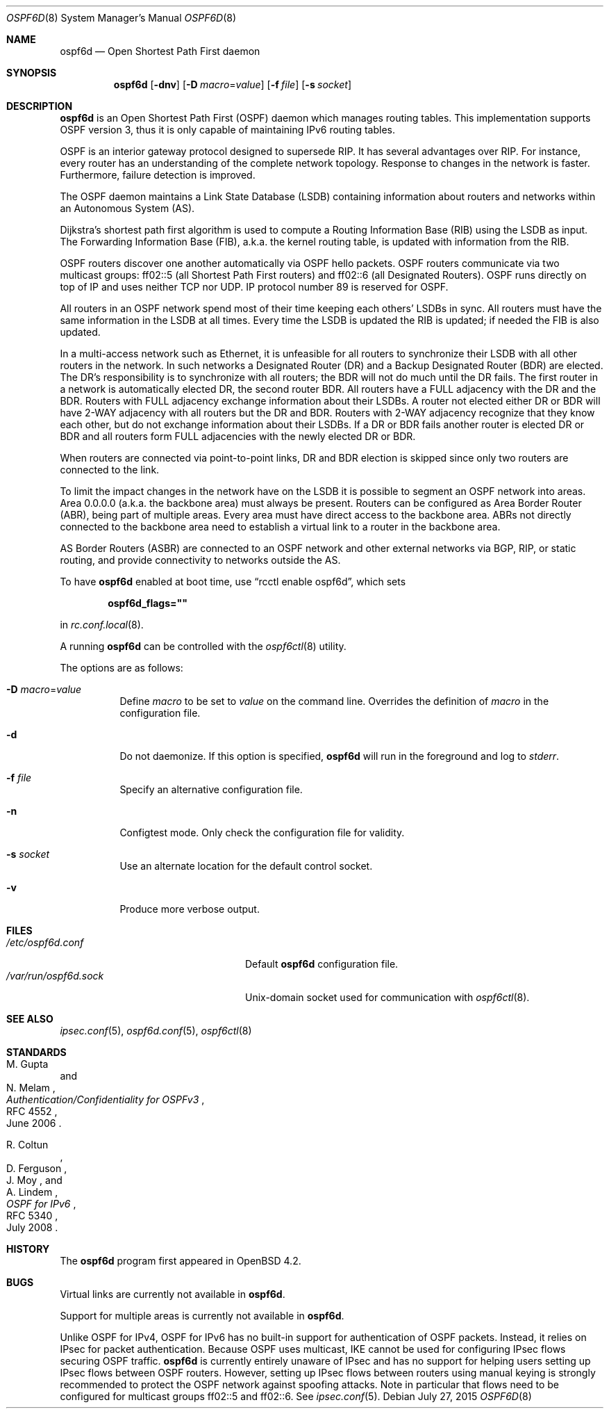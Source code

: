 .\"	$OpenBSD: ospf6d.8,v 1.18 2015/07/27 17:28:39 sobrado Exp $
.\"
.\" Copyright (c) 2004, 2005, 2007 Esben Norby <norby@openbsd.org>
.\"
.\" Permission to use, copy, modify, and distribute this software for any
.\" purpose with or without fee is hereby granted, provided that the above
.\" copyright notice and this permission notice appear in all copies.
.\"
.\" THE SOFTWARE IS PROVIDED "AS IS" AND THE AUTHOR DISCLAIMS ALL WARRANTIES
.\" WITH REGARD TO THIS SOFTWARE INCLUDING ALL IMPLIED WARRANTIES OF
.\" MERCHANTABILITY AND FITNESS. IN NO EVENT SHALL THE AUTHOR BE LIABLE FOR
.\" ANY SPECIAL, DIRECT, INDIRECT, OR CONSEQUENTIAL DAMAGES OR ANY DAMAGES
.\" WHATSOEVER RESULTING FROM LOSS OF USE, DATA OR PROFITS, WHETHER IN AN
.\" ACTION OF CONTRACT, NEGLIGENCE OR OTHER TORTIOUS ACTION, ARISING OUT OF
.\" OR IN CONNECTION WITH THE USE OR PERFORMANCE OF THIS SOFTWARE.
.\"
.Dd $Mdocdate: July 27 2015 $
.Dt OSPF6D 8
.Os
.Sh NAME
.Nm ospf6d
.Nd Open Shortest Path First daemon
.Sh SYNOPSIS
.Nm
.Op Fl dnv
.Op Fl D Ar macro Ns = Ns Ar value
.Op Fl f Ar file
.Op Fl s Ar socket
.Sh DESCRIPTION
.Nm
is an Open Shortest Path First
.Pq OSPF
daemon which manages routing tables.
This implementation supports OSPF version 3, thus it is only capable of
maintaining IPv6 routing tables.
.Pp
OSPF is an interior gateway protocol designed to supersede RIP.
It has several advantages over RIP.
For instance, every router has an understanding of the complete network
topology.
Response to changes in the network is faster.
Furthermore, failure detection is improved.
.Pp
The OSPF daemon maintains a Link State Database
.Pq LSDB
containing information about routers and networks within an Autonomous System
.Pq AS .
.Pp
Dijkstra's shortest path first algorithm is used to compute a Routing
Information Base
.Pq RIB
using the LSDB as input.
The Forwarding Information Base
.Pq FIB ,
a.k.a. the kernel routing table, is updated with information from the RIB.
.Pp
OSPF routers discover one another automatically via OSPF hello packets.
OSPF routers communicate via two multicast groups: ff02::5 (all Shortest
Path First routers) and ff02::6 (all Designated Routers).
OSPF runs directly on top of IP and uses neither TCP nor UDP.
IP protocol number 89 is reserved for OSPF.
.Pp
All routers in an OSPF network spend most of their time keeping each others'
LSDBs in sync.
All routers must have the same information in the LSDB at all times.
Every time the LSDB is updated the RIB is updated; if needed the FIB is
also updated.
.Pp
In a multi-access network such as Ethernet, it is unfeasible for all routers
to synchronize their LSDB with all other routers in the network.
In such networks a Designated Router
.Pq DR
and a Backup Designated Router
.Pq BDR
are elected.
The DR's responsibility is to synchronize with all routers; the BDR will
not do much until the DR fails.
The first router in a network is automatically elected DR, the second
router BDR.
All routers have a FULL adjacency with the DR and the BDR.
Routers with FULL adjacency exchange information about their LSDBs.
A router not elected either DR or BDR will have 2-WAY adjacency with all
routers but the DR and BDR.
Routers with 2-WAY adjacency recognize that they know each other,
but do not exchange information about their LSDBs.
If a DR or BDR fails another router is elected DR or BDR
and all routers form FULL adjacencies with the newly elected DR or BDR.
.Pp
When routers are connected via point-to-point links, DR and BDR
election is skipped since only two routers are connected to the link.
.Pp
To limit the impact changes in the network have on the LSDB it is possible
to segment an OSPF network into areas.
Area 0.0.0.0 (a.k.a. the backbone area) must always be present.
Routers can be configured as Area Border Router
.Pq ABR ,
being part of multiple areas.
Every area must have direct access to the backbone area.
ABRs not directly connected to the backbone area need to establish a
virtual link to a router in the backbone area.
.Pp
AS Border Routers
.Pq ASBR
are connected to an OSPF network and other external networks via BGP, RIP,
or static routing, and provide connectivity to networks outside the AS.
.Pp
To have
.Nm
enabled at boot time, use
.Dq rcctl enable ospf6d ,
which sets
.Pp
.Dl ospf6d_flags=\(dq\(dq
.Pp
in
.Xr rc.conf.local 8 .
.Pp
A running
.Nm
can be controlled with the
.Xr ospf6ctl 8
utility.
.Pp
The options are as follows:
.Bl -tag -width Ds
.It Fl D Ar macro Ns = Ns Ar value
Define
.Ar macro
to be set to
.Ar value
on the command line.
Overrides the definition of
.Ar macro
in the configuration file.
.It Fl d
Do not daemonize.
If this option is specified,
.Nm
will run in the foreground and log to
.Em stderr .
.It Fl f Ar file
Specify an alternative configuration file.
.It Fl n
Configtest mode.
Only check the configuration file for validity.
.It Fl s Ar socket
Use an alternate location for the default control socket.
.It Fl v
Produce more verbose output.
.El
.Sh FILES
.Bl -tag -width "/var/run/ospf6d.sockXX" -compact
.It Pa /etc/ospf6d.conf
Default
.Nm
configuration file.
.It Pa /var/run/ospf6d.sock
.Ux Ns -domain
socket used for communication with
.Xr ospf6ctl 8 .
.El
.Sh SEE ALSO
.Xr ipsec.conf 5 ,
.Xr ospf6d.conf 5 ,
.Xr ospf6ctl 8
.Sh STANDARDS
.Rs
.%A M. Gupta
.%A N. Melam
.%D June 2006
.%R RFC 4552
.%T Authentication/Confidentiality for OSPFv3
.Re
.Pp
.Rs
.%A R. Coltun
.%A D. Ferguson
.%A J. Moy
.%A A. Lindem
.%D July 2008
.%R RFC 5340
.%T OSPF for IPv6
.Re
.Sh HISTORY
The
.Nm
program first appeared in
.Ox 4.2 .
.Sh BUGS
Virtual links are currently not available in
.Nm .
.Pp
Support for multiple areas is currently not available in
.Nm .
.Pp
Unlike OSPF for IPv4, OSPF for IPv6 has no built-in support for
authentication of OSPF packets.
Instead, it relies on IPsec for packet authentication.
Because OSPF uses multicast, IKE cannot be used for configuring IPsec
flows securing OSPF traffic.
.Nm
is currently entirely unaware of IPsec and has no support for helping
users setting up IPsec flows between OSPF routers.
However, setting up IPsec flows between routers using manual keying is
strongly recommended to protect the OSPF network against spoofing attacks.
Note in particular that flows need to be configured for multicast groups
ff02::5 and ff02::6.
See
.Xr ipsec.conf 5 .
